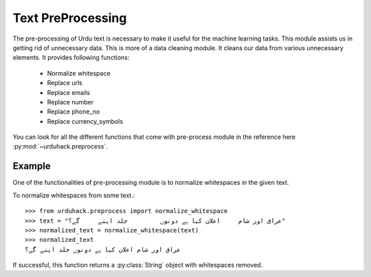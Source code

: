 Text PreProcessing
===================

The pre-processing of Urdu text is necessary to make it useful for the machine
learning tasks. This module assists us in getting rid of unnecessary data. This is more of a
data cleaning module. It cleans our data from various unnecessary elements. It provides following functions:

    - Normalize whitespace
    - Replace urls
    - Replace emails
    - Replace number
    - Replace phone_no
    - Replace currency_symbols

You can look for all the different functions that come with pre-process
module in the reference here :py:mod:`~urduhack.preprocess`.

Example
--------

One of the functionalities of pre-processing module is to normalize whitespaces
in the given text.

To normalize whitespaces from some text.::

   >>> from urduhack.preprocess import normalize_whitespace
   >>> text = "عراق اور شام     اعلان کیا ہے دونوں         جلد اپنے     گے؟"
   >>> normalized_text = normalize_whitespace(text)
   >>> normalized_text
   عراق اور شام اعلان کیا ہے دونوں جلد اپنے گے؟

If successful, this function returns a :py:class:`String` object with
whitespaces removed.